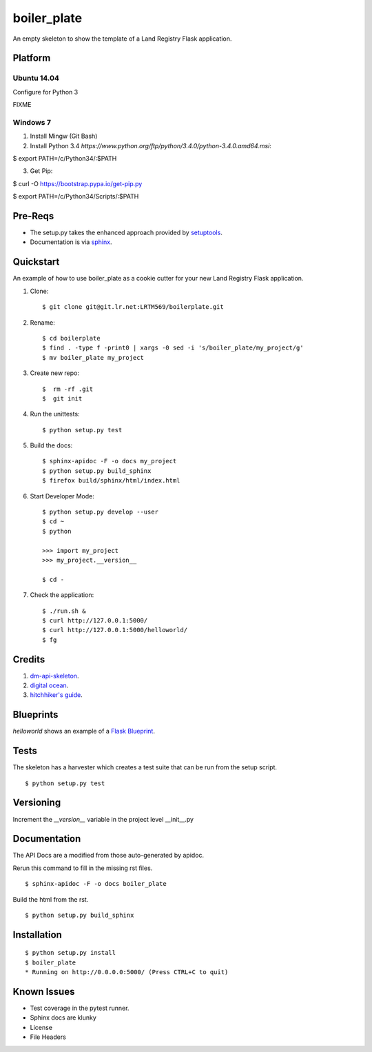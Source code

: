 ============
boiler_plate
============

An empty skeleton to show the template of a Land Registry Flask application.


Platform
========

Ubuntu 14.04
------------

Configure for Python 3

FIXME

Windows 7
---------

1. Install Mingw (Git Bash)

2. Install Python 3.4 `https://www.python.org/ftp/python/3.4.0/python-3.4.0.amd64.msi`::

$ export PATH=/c/Python34/:$PATH

3. Get Pip::

$ curl -O https://bootstrap.pypa.io/get-pip.py

$ export PATH=/c/Python34/Scripts/:$PATH

.. FIXME ..

Pre-Reqs
========

* The setup.py takes the enhanced approach provided by `setuptools <https://pythonhosted.org/setuptools/setuptools.html>`_.

* Documentation is via `sphinx <http://www.sphinx-doc.org/en/stable/>`_.


Quickstart
==========

An example of how to use boiler_plate as a cookie cutter for your 
new Land Registry Flask application. 


1. Clone::

    $ git clone git@git.lr.net:LRTM569/boilerplate.git

2. Rename::

    $ cd boilerplate
    $ find . -type f -print0 | xargs -0 sed -i 's/boiler_plate/my_project/g'
    $ mv boiler_plate my_project

3. Create new repo::

   $  rm -rf .git
   $  git init

4. Run the unittests::

    $ python setup.py test

5. Build the docs::

    $ sphinx-apidoc -F -o docs my_project
    $ python setup.py build_sphinx
    $ firefox build/sphinx/html/index.html 

6. Start Developer Mode::

    $ python setup.py develop --user
    $ cd ~
    $ python 

    >>> import my_project
    >>> my_project.__version__

    $ cd -

7. Check the application::

    $ ./run.sh &
    $ curl http://127.0.0.1:5000/
    $ curl http://127.0.0.1:5000/helloworld/
    $ fg


Credits
=======

1. `dm-api-skeleton <https://github.com/LandRegistry/dm-api-skeleton>`_.

2. `digital ocean <https://www.digitalocean.com/community/tutorials/how-to-package-and-distribute-python-applications>`_.

3. `hitchhiker's guide <https://the-hitchhikers-guide-to-packaging.readthedocs.org/en/latest/>`_.


Blueprints
==========

`helloworld` shows an example of a `Flask Blueprint <http://flask.pocoo.org/docs/0.10/blueprints/>`_.


Tests
=====

The skeleton has a harvester which creates a test suite that can 
be run from the setup script. 

::

    $ python setup.py test


Versioning 
==========

Increment the  `__version__` variable in the project level __init__.py 


Documentation 
=============

The API Docs are a modified from those auto-generated by apidoc.

Rerun this command to fill in the missing rst files.

::

    $ sphinx-apidoc -F -o docs boiler_plate

Build the html from the rst.

::
 
    $ python setup.py build_sphinx


Installation
============

::

    $ python setup.py install
    $ boiler_plate
    * Running on http://0.0.0.0:5000/ (Press CTRL+C to quit)


Known Issues
============

* Test coverage in the pytest runner.
* Sphinx docs are klunky
* License 
* File Headers
